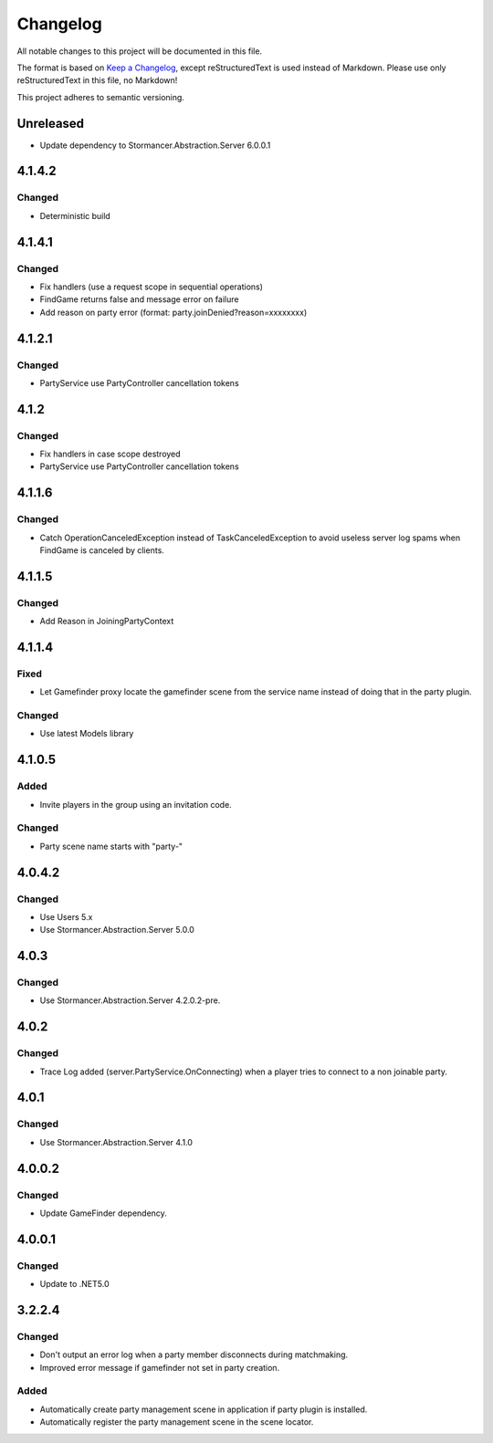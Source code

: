 ﻿=========
Changelog
=========

All notable changes to this project will be documented in this file.

The format is based on `Keep a Changelog <https://keepachangelog.com/en/1.0.0/>`_, except reStructuredText is used instead of Markdown.
Please use only reStructuredText in this file, no Markdown!

This project adheres to semantic versioning.


Unreleased
----------
- Update dependency to Stormancer.Abstraction.Server 6.0.0.1

4.1.4.2
-------
Changed
*******
- Deterministic build

4.1.4.1
-------
Changed
*******
- Fix handlers (use a request scope in sequential operations)
- FindGame returns false and message error on failure
- Add reason on party error (format: party.joinDenied?reason=xxxxxxxx)

4.1.2.1
-------
Changed
*******
- PartyService use PartyController cancellation tokens

4.1.2
-----
Changed
*******
- Fix handlers in case scope destroyed
- PartyService use PartyController cancellation tokens

4.1.1.6
-------
Changed
*******
- Catch OperationCanceledException instead of TaskCanceledException to avoid useless server log spams when FindGame is canceled by clients.

4.1.1.5
-------
Changed
*******
- Add Reason in JoiningPartyContext

4.1.1.4
-------
Fixed
*****
- Let Gamefinder proxy locate the gamefinder scene from the service name instead of doing that in the party plugin.

Changed
*******
- Use latest Models library

4.1.0.5
-------
Added
*****
- Invite players in the group using an invitation code.
Changed
*******
- Party scene name starts with "party-"

4.0.4.2
-------
Changed
*******
- Use Users 5.x
- Use Stormancer.Abstraction.Server 5.0.0

4.0.3
-----
Changed
*******
- Use Stormancer.Abstraction.Server 4.2.0.2-pre.
4.0.2
-----
Changed
*******
- Trace Log added (server.PartyService.OnConnecting) when a player tries to connect to a non joinable party.

4.0.1
-----
Changed
*******
- Use Stormancer.Abstraction.Server 4.1.0

4.0.0.2
-------
Changed
*******
- Update GameFinder dependency.

4.0.0.1
----------
Changed
*******
- Update to .NET5.0

3.2.2.4
-------
Changed
*******
- Don't output an error log when a party member disconnects during matchmaking.
- Improved error message if gamefinder not set in party creation.
Added
*****
- Automatically create party management scene in application if party plugin is installed.
- Automatically register the party management scene in the scene locator.


